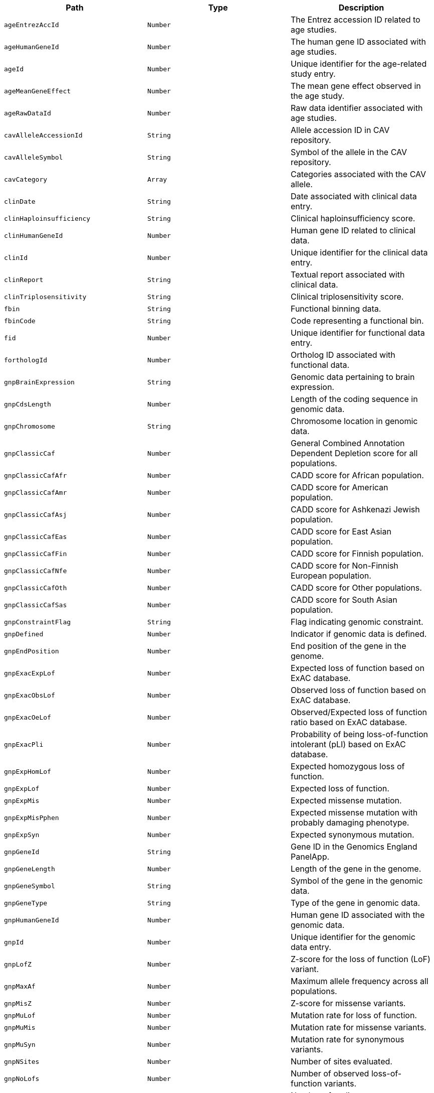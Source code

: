 |===
|Path|Type|Description

|`+ageEntrezAccId+`
|`+Number+`
|The Entrez accession ID related to age studies.

|`+ageHumanGeneId+`
|`+Number+`
|The human gene ID associated with age studies.

|`+ageId+`
|`+Number+`
|Unique identifier for the age-related study entry.

|`+ageMeanGeneEffect+`
|`+Number+`
|The mean gene effect observed in the age study.

|`+ageRawDataId+`
|`+Number+`
|Raw data identifier associated with age studies.

|`+cavAlleleAccessionId+`
|`+String+`
|Allele accession ID in CAV repository.

|`+cavAlleleSymbol+`
|`+String+`
|Symbol of the allele in the CAV repository.

|`+cavCategory+`
|`+Array+`
|Categories associated with the CAV allele.

|`+clinDate+`
|`+String+`
|Date associated with clinical data entry.

|`+clinHaploinsufficiency+`
|`+String+`
|Clinical haploinsufficiency score.

|`+clinHumanGeneId+`
|`+Number+`
|Human gene ID related to clinical data.

|`+clinId+`
|`+Number+`
|Unique identifier for the clinical data entry.

|`+clinReport+`
|`+String+`
|Textual report associated with clinical data.

|`+clinTriplosensitivity+`
|`+String+`
|Clinical triplosensitivity score.

|`+fbin+`
|`+String+`
|Functional binning data.

|`+fbinCode+`
|`+String+`
|Code representing a functional bin.

|`+fid+`
|`+Number+`
|Unique identifier for functional data entry.

|`+forthologId+`
|`+Number+`
|Ortholog ID associated with functional data.

|`+gnpBrainExpression+`
|`+String+`
|Genomic data pertaining to brain expression.

|`+gnpCdsLength+`
|`+Number+`
|Length of the coding sequence in genomic data.

|`+gnpChromosome+`
|`+String+`
|Chromosome location in genomic data.

|`+gnpClassicCaf+`
|`+Number+`
|General Combined Annotation Dependent Depletion score for all populations.

|`+gnpClassicCafAfr+`
|`+Number+`
|CADD score for African population.

|`+gnpClassicCafAmr+`
|`+Number+`
|CADD score for American population.

|`+gnpClassicCafAsj+`
|`+Number+`
|CADD score for Ashkenazi Jewish population.

|`+gnpClassicCafEas+`
|`+Number+`
|CADD score for East Asian population.

|`+gnpClassicCafFin+`
|`+Number+`
|CADD score for Finnish population.

|`+gnpClassicCafNfe+`
|`+Number+`
|CADD score for Non-Finnish European population.

|`+gnpClassicCafOth+`
|`+Number+`
|CADD score for Other populations.

|`+gnpClassicCafSas+`
|`+Number+`
|CADD score for South Asian population.

|`+gnpConstraintFlag+`
|`+String+`
|Flag indicating genomic constraint.

|`+gnpDefined+`
|`+Number+`
|Indicator if genomic data is defined.

|`+gnpEndPosition+`
|`+Number+`
|End position of the gene in the genome.

|`+gnpExacExpLof+`
|`+Number+`
|Expected loss of function based on ExAC database.

|`+gnpExacObsLof+`
|`+Number+`
|Observed loss of function based on ExAC database.

|`+gnpExacOeLof+`
|`+Number+`
|Observed/Expected loss of function ratio based on ExAC database.

|`+gnpExacPli+`
|`+Number+`
|Probability of being loss-of-function intolerant (pLI) based on ExAC database.

|`+gnpExpHomLof+`
|`+Number+`
|Expected homozygous loss of function.

|`+gnpExpLof+`
|`+Number+`
|Expected loss of function.

|`+gnpExpMis+`
|`+Number+`
|Expected missense mutation.

|`+gnpExpMisPphen+`
|`+Number+`
|Expected missense mutation with probably damaging phenotype.

|`+gnpExpSyn+`
|`+Number+`
|Expected synonymous mutation.

|`+gnpGeneId+`
|`+String+`
|Gene ID in the Genomics England PanelApp.

|`+gnpGeneLength+`
|`+Number+`
|Length of the gene in the genome.

|`+gnpGeneSymbol+`
|`+String+`
|Symbol of the gene in the genomic data.

|`+gnpGeneType+`
|`+String+`
|Type of the gene in genomic data.

|`+gnpHumanGeneId+`
|`+Number+`
|Human gene ID associated with the genomic data.

|`+gnpId+`
|`+Number+`
|Unique identifier for the genomic data entry.

|`+gnpLofZ+`
|`+Number+`
|Z-score for the loss of function (LoF) variant.

|`+gnpMaxAf+`
|`+Number+`
|Maximum allele frequency across all populations.

|`+gnpMisZ+`
|`+Number+`
|Z-score for missense variants.

|`+gnpMuLof+`
|`+Number+`
|Mutation rate for loss of function.

|`+gnpMuMis+`
|`+Number+`
|Mutation rate for missense variants.

|`+gnpMuSyn+`
|`+Number+`
|Mutation rate for synonymous variants.

|`+gnpNSites+`
|`+Number+`
|Number of sites evaluated.

|`+gnpNoLofs+`
|`+Number+`
|Number of observed loss-of-function variants.

|`+gnpNumCodingExons+`
|`+Number+`
|Number of coding exons.

|`+gnpObsHetLof+`
|`+Number+`
|Observed heterozygous loss of function variants.

|`+gnpObsHomLof+`
|`+Number+`
|Observed homozygous loss of function variants.

|`+gnpObsLof+`
|`+Number+`
|Total observed loss of function variants.

|`+gnpObsMis+`
|`+Number+`
|Observed missense variants.

|`+gnpObsMisPphen+`
|`+Number+`
|Observed missense variants predicted to be probably damaging.

|`+gnpObsSyn+`
|`+Number+`
|Observed synonymous variants.

|`+gnpOeLof+`
|`+Number+`
|Observed/Expected ratio for loss of function variants.

|`+gnpOeLofLower+`
|`+Number+`
|Lower bound of the 95% confidence interval for the O/E ratio for LoF variants.

|`+gnpOeLofUpper+`
|`+Number+`
|Upper bound of the 95% confidence interval for the O/E ratio for LoF variants.

|`+gnpOeLofUpperBin+`
|`+Number+`
|Bin value for the upper bound of O/E ratio for LoF variants.

|`+gnpOeLofUpperBin6+`
|`+Number+`
|Bin value for the upper bound of O/E ratio for LoF variants, using a different binning strategy.

|`+gnpOeLofUpperRank+`
|`+Number+`
|Rank of the gene based on the upper bound of O/E ratio for LoF variants.

|`+gnpOeMis+`
|`+Number+`
|Observed/Expected ratio for missense variants.

|`+gnpOeMisLower+`
|`+Number+`
|Lower bound of the 95% confidence interval for the O/E ratio for missense variants.

|`+gnpOeMisPphen+`
|`+Number+`
|Observed/Expected ratio for probably damaging missense variants.

|`+gnpOeMisUpper+`
|`+Number+`
|Upper bound of the 95% confidence interval for the O/E ratio for missense variants.

|`+gnpOeSyn+`
|`+Number+`
|Observed/Expected ratio for synonymous variants.

|`+gnpOeSynLower+`
|`+Number+`
|Lower bound of the 95% confidence interval for the O/E ratio for synonymous variants.

|`+gnpOeSynUpper+`
|`+Number+`
|Upper bound of the 95% confidence interval for the O/E ratio for synonymous variants.

|`+gnpP+`
|`+Number+`
|P-value for statistical tests.

|`+gnpPAfr+`
|`+Number+`
|P-value for the African population.

|`+gnpPAmr+`
|`+Number+`
|P-value for the American population.

|`+gnpPAsj+`
|`+Number+`
|P-value for the Ashkenazi Jewish population.

|`+gnpPEas+`
|`+Number+`
|P-value for the East Asian population.

|`+gnpPFin+`
|`+Number+`
|P-value for the Finnish population.

|`+gnpPNfe+`
|`+Number+`
|P-value for the Non-Finnish European population.

|`+gnpPOth+`
|`+Number+`
|P-value for other populations.

|`+gnpPSas+`
|`+Number+`
|P-value for the South Asian population.

|`+gnpPli+`
|`+Number+`
|pLI score indicating the probability of being loss-of-function intolerant.

|`+gnpPnull+`
|`+Number+`
|Probability of being functionally neutral.

|`+gnpPossibleLof+`
|`+Number+`
|Possible loss-of-function variants.

|`+gnpPossibleMis+`
|`+Number+`
|Possible missense variants.

|`+gnpPossibleMisPphen+`
|`+Number+`
|Possible probably damaging missense variants.

|`+gnpPossibleSyn+`
|`+Number+`
|Possible synonymous variants.

|`+gnpPrec+`
|`+Number+`
|Precision of the genomic data.

|`+gnpStartPosition+`
|`+Number+`
|Start position of the gene in the genome.

|`+gnpSynZ+`
|`+Number+`
|Z-score for the synonymous variants.

|`+gnpTranscript+`
|`+String+`
|Transcript ID associated with the genomic data.

|`+gnpTranscriptLevel+`
|`+Number+`
|Level of the transcript associated with the genomic data.

|`+gnpTranscriptType+`
|`+String+`
|Type of transcript recorded in the genomic data.

|`+hgEnsemblGeneAccId+`
|`+String+`
|Ensembl gene accession ID for the human gene.

|`+hgEntrezGeneAccId+`
|`+Number+`
|Entrez gene accession ID for the human gene.

|`+hgHgncAccId+`
|`+String+`
|HGNC accession ID for the human gene.

|`+hgId+`
|`+Number+`
|Unique identifier for the human gene entry.

|`+hgName+`
|`+String+`
|Name of the human gene.

|`+hgSymbol+`
|`+String+`
|Symbol representing the human gene.

|`+hgncAgrAccId+`
|`+String+`
|Agronomy accession ID related to the human gene.

|`+hgncAliasName+`
|`+String+`
|Alias name(s) for the human gene.

|`+hgncAliasSymbol+`
|`+String+`
|Alias symbol(s) for the human gene.

|`+hgncBioparadigmsSlc+`
|`+String+`
|Bioparadigms SLC code for the human gene.

|`+hgncCcdsAccId+`
|`+String+`
|CCDS accession ID for the human gene.

|`+hgncCd+`
|`+String+`
|CD marker for the human gene.

|`+hgncCosmic+`
|`+String+`
|COSMIC ID for the human gene.

|`+hgncDateApprovedReserved+`
|`+String+`
|Date the gene was approved or reserved in HGNC.

|`+hgncDateModified+`
|`+String+`
|Date the gene information was last modified in HGNC.

|`+hgncDateNameChanged+`
|`+String+`
|Date the gene name was changed in HGNC.

|`+hgncDateSymbolChanged+`
|`+String+`
|Date the gene symbol was changed in HGNC.

|`+hgncEna+`
|`+String+`
|European Nucleotide Archive ID for the human gene.

|`+hgncEnsemblGeneAccId+`
|`+String+`
|Ensembl gene accession ID associated with the HGNC entry.

|`+hgncEntrezAccId+`
|`+Number+`
|Entrez accession ID associated with the HGNC entry.

|`+hgncEnzymeAccId+`
|`+String+`
|Enzyme accession ID associated with the human gene.

|`+hgncGencc+`
|`+String+`
|GenCC ID for the human gene.

|`+hgncGeneGroup+`
|`+String+`
|Gene group classification in HGNC.

|`+hgncGeneGroupAccId+`
|`+String+`
|Gene group accession ID in HGNC.

|`+hgncGtrnadb+`
|`+String+`
|tRNA database ID for the human gene.

|`+hgncHgncAccId+`
|`+String+`
|HGNC accession ID for the human gene.

|`+hgncHomeodb+`
|`+Number+`
|Homeobox database ID for the human gene.

|`+hgncHordeAccId+`
|`+String+`
|Horde ID for the human gene (related to olfactory receptors).

|`+hgncHumanGeneId+`
|`+Number+`
|Human gene ID associated with HGNC.

|`+hgncId+`
|`+Number+`
|Unique identifier for the HGNC entry.

|`+hgncImgt+`
|`+String+`
|Immunogenetics (IMGT) ID for the human gene.

|`+hgncIntermediateFilamentDb+`
|`+String+`
|Intermediate filament database ID for the human gene.

|`+hgncIuphar+`
|`+String+`
|International Union of Pharmacology (IUPHAR) ID for the human gene.

|`+hgncKznfGeneCatalog+`
|`+Number+`
|KZNF gene catalog ID for the human gene.

|`+hgncLncipedia+`
|`+String+`
|Lncipedia ID for the human gene.

|`+hgncLncrnadb+`
|`+String+`
|lncRNA database ID for the human gene.

|`+hgncLocation+`
|`+String+`
|Chromosomal location of the human gene.

|`+hgncLocationSortable+`
|`+String+`
|Sortable format of the chromosomal location of the human gene.

|`+hgncLocusGroup+`
|`+String+`
|Locus group classification of the human gene.

|`+hgncLocusType+`
|`+String+`
|Locus type classification of the human gene.

|`+hgncLsdb+`
|`+String+`
|Locus-specific database ID for the human gene.

|`+hgncMamitTrnadb+`
|`+Number+`
|Mamit-tRNA database ID for the human gene.

|`+hgncManeSelect+`
|`+String+`
|MANE Select ID for the human gene.

|`+hgncMerops+`
|`+String+`
|MEROPS database ID for the human gene related to proteases.

|`+hgncMgiGeneAccId+`
|`+String+`
|MGI gene accession ID for the mouse ortholog of the human gene.

|`+hgncMirbase+`
|`+String+`
|miRBase ID for the human gene.

|`+hgncName+`
|`+String+`
|Official name of the human gene.

|`+hgncOmimAccId+`
|`+String+`
|OMIM accession ID for the human gene, linking to the Online Mendelian Inheritance in Man database.

|`+hgncOrphanet+`
|`+Number+`
|Orphanet ID for the human gene, relevant for rare diseases.

|`+hgncPrevName+`
|`+String+`
|Previous name(s) of the human gene.

|`+hgncPrevSymbol+`
|`+String+`
|Previous symbol(s) of the human gene.

|`+hgncPseudogeneOrg+`
|`+String+`
|Pseudogene.org identifier for the human gene if applicable.

|`+hgncPubmedAccId+`
|`+String+`
|PubMed accession ID(s) associated with the human gene.

|`+hgncRefseqAccession+`
|`+String+`
|RefSeq accession number for the human gene.

|`+hgncRgdAccId+`
|`+String+`
|Rat Genome Database (RGD) ID for the rat ortholog of the human gene.

|`+hgncRnaCentralAccIds+`
|`+String+`
|RNAcentral IDs for the human gene, representing non-coding RNA sequences.

|`+hgncSnornabase+`
|`+String+`
|snoRNABase ID for the human gene if it encodes a small nucleolar RNA (snoRNA).

|`+hgncStatus+`
|`+String+`
|The status of the human gene in the HGNC database.

|`+hgncSymbol+`
|`+String+`
|The official symbol of the human gene as designated by HGNC.

|`+hgncUcscAccId+`
|`+String+`
|UCSC Genome Browser accession ID for the human gene.

|`+hgncUniprotAccIds+`
|`+String+`
|UniProt accession IDs for the protein products of the human gene.

|`+hgncVegaAccId+`
|`+String+`
|VEGA database ID for the human gene.

|`+hgsSynonyms+`
|`+Array+`
|List of synonyms for the human gene symbol.

|`+id+`
|`+String+`
|The primary identifier for the essential gene entry.

|`+idgFamily+`
|`+String+`
|The Integrative Genomics Viewer (IDG) family the gene belongs to.

|`+idgHumanGeneId+`
|`+Number+`
|The human gene ID according to IDG.

|`+idgId+`
|`+Number+`
|The IDG unique identifier for the gene.

|`+mgEnsemblChromosome+`
|`+String+`
|The chromosome number from the Ensembl database for the mouse gene.

|`+mgEnsemblGeneAccId+`
|`+String+`
|Ensembl gene accession ID for the mouse gene.

|`+mgEnsemblStart+`
|`+Number+`
|Start position of the mouse gene in the Ensembl database.

|`+mgEnsemblStop+`
|`+Number+`
|Stop position of the mouse gene in the Ensembl database.

|`+mgEnsemblStrand+`
|`+String+`
|Strand orientation of the mouse gene in the Ensembl database.

|`+mgEntrezGeneAccId+`
|`+Number+`
|Entrez gene accession ID for the mouse gene.

|`+mgGenomeBuild+`
|`+String+`
|The genome build used for the mouse gene.

|`+mgId+`
|`+Number+`
|Unique identifier for the mouse gene entry.

|`+mgMgiChromosome+`
|`+String+`
|MGI chromosome number for the mouse gene.

|`+mgMgiCm+`
|`+String+`
|Centimorgan position on the MGI database for the mouse gene.

|`+mgMgiGeneAccId+`
|`+String+`
|MGI gene accession ID for the mouse gene.

|`+mgMgiStart+`
|`+Number+`
|Start position of the mouse gene in the MGI database.

|`+mgMgiStop+`
|`+Number+`
|Stop position of the mouse gene in the MGI database.

|`+mgMgiStrand+`
|`+String+`
|Strand orientation of the mouse gene in the MGI database.

|`+mgName+`
|`+String+`
|Name of the mouse gene.

|`+mgNcbiChromosome+`
|`+String+`
|NCBI chromosome location for the mouse gene.

|`+mgNcbiStart+`
|`+Number+`
|NCBI start position of the mouse gene.

|`+mgNcbiStop+`
|`+Number+`
|NCBI stop position of the mouse gene.

|`+mgNcbiStrand+`
|`+String+`
|NCBI strand orientation of the mouse gene.

|`+mgSubtype+`
|`+String+`
|Subtype classification of the mouse gene.

|`+mgSymbol+`
|`+String+`
|Symbol representing the mouse gene.

|`+mgType+`
|`+String+`
|Type classification of the mouse gene.

|`+mgsSynonyms+`
|`+Array+`
|List of synonyms for the mouse gene.

|`+ocategory+`
|`+String+`
|Orthology category for gene comparison.

|`+ohumanGeneId+`
|`+Number+`
|Human gene ID used in ortholog comparison.

|`+oid+`
|`+Number+`
|Unique identifier for the orthology data entry.

|`+oisMaxHumanToMouse+`
|`+String+`
|Indicates if this is the maximum score from human to mouse.

|`+oisMaxMouseToHuman+`
|`+String+`
|Indicates if this is the maximum score from mouse to human.

|`+omouseGeneId+`
|`+Number+`
|Mouse gene ID used in ortholog comparison.

|`+osupport+`
|`+String+`
|Support level for the orthology assertion, indicating the strength of evidence.

|`+osupportCount+`
|`+Number+`
|Numerical support count for the orthology assertion, quantifying the evidence.

|`+osupportRaw+`
|`+String+`
|Raw support data for the orthology assertion, providing detailed evidence.

|`+pharosChr+`
|`+String+`
|Pharos chromosome information for the human gene.

|`+pharosFamily+`
|`+String+`
|Pharos family classification of the human gene.

|`+pharosHumanGeneId+`
|`+Number+`
|Human gene ID according to Pharos.

|`+pharosId+`
|`+Number+`
|Unique identifier for the Pharos data entry.

|`+pharosName+`
|`+String+`
|Gene name as listed in Pharos.

|`+pharosSymbol+`
|`+String+`
|Gene symbol as listed in Pharos.

|`+pharosTdl+`
|`+String+`
|Target Development Level in Pharos, indicating the gene's research and development status.

|`+pharosUniprotAccId+`
|`+String+`
|UniProt accession ID as recorded in Pharos for the human gene.

|===